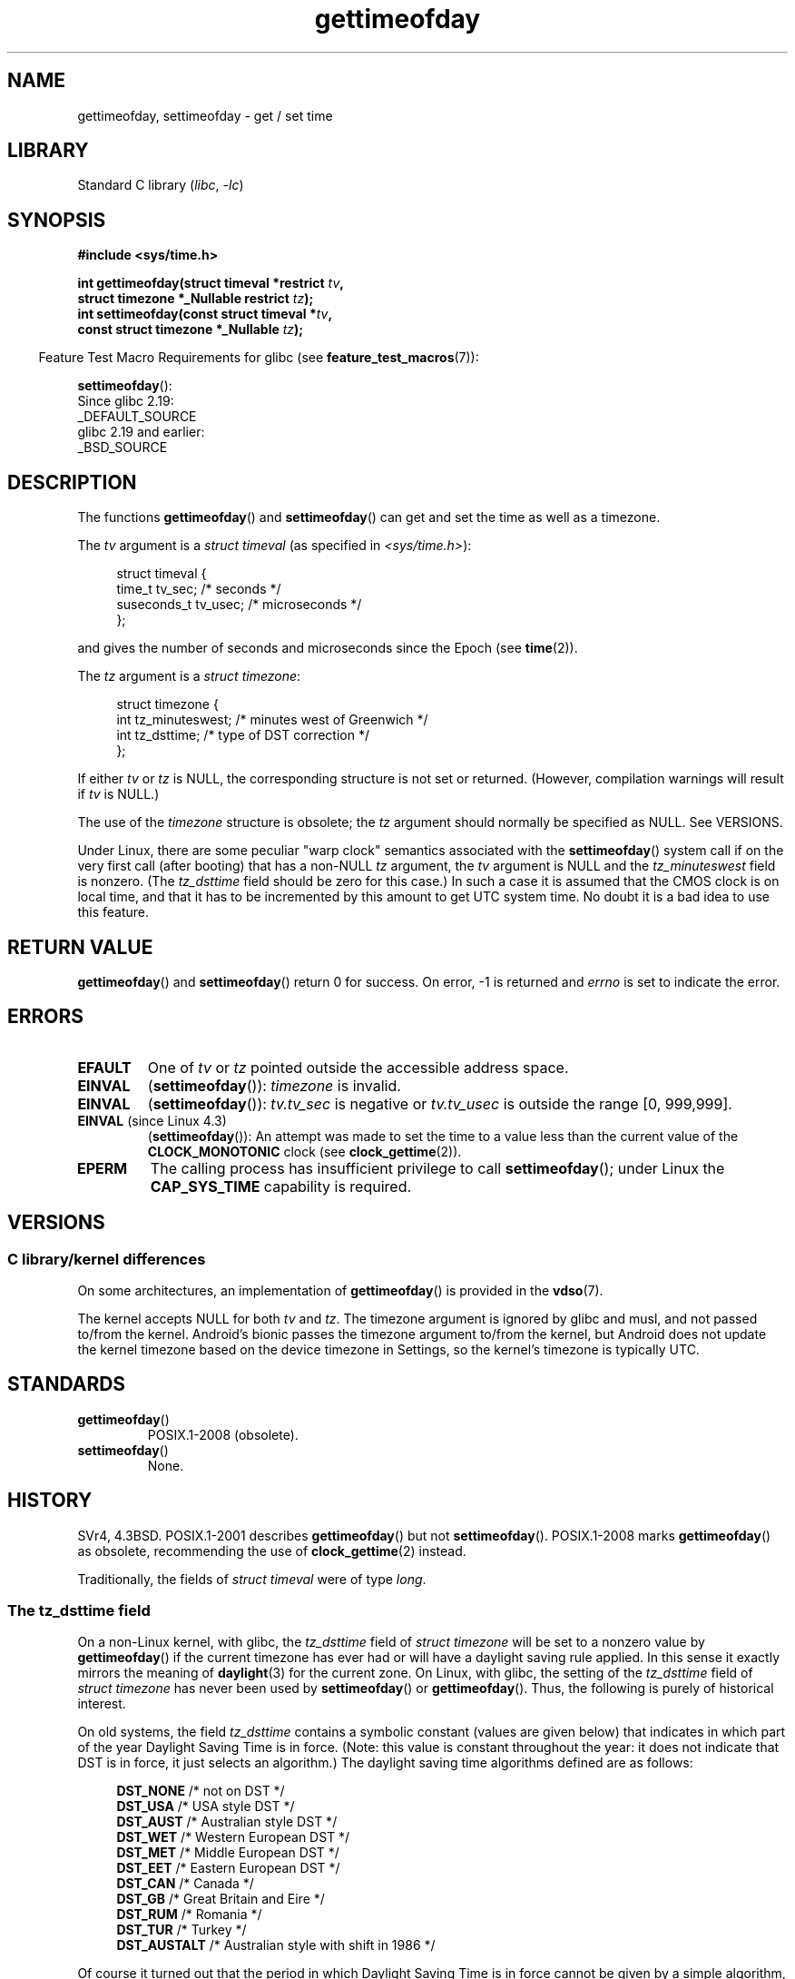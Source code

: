.\" Copyright, The authors of the Linux man-pages project
.\"
.\" SPDX-License-Identifier: Linux-man-pages-copyleft
.\"
.TH gettimeofday 2 (date) "Linux man-pages (unreleased)"
.SH NAME
gettimeofday, settimeofday \- get / set time
.SH LIBRARY
Standard C library
.RI ( libc ,\~ \-lc )
.SH SYNOPSIS
.nf
.B #include <sys/time.h>
.P
.BI "int gettimeofday(struct timeval *restrict " tv ,
.BI "                 struct timezone *_Nullable restrict " tz );
.BI "int settimeofday(const struct timeval *" tv ,
.BI "                 const struct timezone *_Nullable " tz );
.fi
.P
.RS -4
Feature Test Macro Requirements for glibc (see
.BR feature_test_macros (7)):
.RE
.P
.BR settimeofday ():
.nf
    Since glibc 2.19:
        _DEFAULT_SOURCE
    glibc 2.19 and earlier:
        _BSD_SOURCE
.fi
.SH DESCRIPTION
The functions
.BR gettimeofday ()
and
.BR settimeofday ()
can get and set the time as well as a timezone.
.P
The
.I tv
argument is a
.I struct timeval
(as specified in
.IR <sys/time.h> ):
.P
.in +4n
.EX
struct timeval {
    time_t      tv_sec;     /* seconds */
    suseconds_t tv_usec;    /* microseconds */
};
.EE
.in
.P
and gives the number of seconds and microseconds since the Epoch (see
.BR time (2)).
.P
The
.I tz
argument is a
.IR "struct timezone" :
.P
.in +4n
.EX
struct timezone {
    int tz_minuteswest;     /* minutes west of Greenwich */
    int tz_dsttime;         /* type of DST correction */
};
.EE
.in
.P
If either
.I tv
or
.I tz
is NULL, the corresponding structure is not set or returned.
.\" FIXME . The compilation warning looks to be going away in glibc 2.17
.\" see glibc commit 4b7634a5e03b0da6f8875de9d3f74c1cf6f2a6e8
(However, compilation warnings will result if
.I tv
is NULL.)
.\" The following is covered under EPERM below:
.\" .P
.\" Only the superuser may use
.\" .BR settimeofday ().
.P
The use of the
.I timezone
structure is obsolete; the
.I tz
argument should normally be specified as NULL.
See VERSIONS.
.P
Under Linux, there are some peculiar "warp clock" semantics associated
with the
.BR settimeofday ()
system call if on the very first call (after booting)
that has a non-NULL
.I tz
argument, the
.I tv
argument is NULL and the
.I tz_minuteswest
field is nonzero.
(The
.I tz_dsttime
field should be zero for this case.)
In such a case it is assumed that the CMOS clock
is on local time, and that it has to be incremented by this amount
to get UTC system time.
No doubt it is a bad idea to use this feature.
.SH RETURN VALUE
.BR gettimeofday ()
and
.BR settimeofday ()
return 0 for success.
On error, \-1 is returned and
.I errno
is set to indicate the error.
.SH ERRORS
.TP
.B EFAULT
One of
.I tv
or
.I tz
pointed outside the accessible address space.
.TP
.B EINVAL
.RB ( settimeofday ()):
.I timezone
is invalid.
.TP
.B EINVAL
.RB ( settimeofday ()):
.I tv.tv_sec
is negative or
.I tv.tv_usec
is outside the range [0, 999,999].
.TP
.BR EINVAL " (since Linux 4.3)"
.\" commit e1d7ba8735551ed79c7a0463a042353574b96da3
.RB ( settimeofday ()):
An attempt was made to set the time to a value less than
the current value of the
.B CLOCK_MONOTONIC
clock (see
.BR clock_gettime (2)).
.TP
.B EPERM
The calling process has insufficient privilege to call
.BR settimeofday ();
under Linux the
.B CAP_SYS_TIME
capability is required.
.SH VERSIONS
.SS C library/kernel differences
On some architectures, an implementation of
.BR gettimeofday ()
is provided in the
.BR vdso (7).
.P
The kernel accepts NULL for both
.I tv
and
.IR tz .
The timezone argument is ignored by glibc and musl,
and not passed to/from the kernel.
Android's bionic passes the timezone argument to/from the kernel,
but Android does not update the kernel timezone
based on the device timezone in Settings,
so the kernel's timezone is typically UTC.
.SH STANDARDS
.TP
.BR gettimeofday ()
POSIX.1-2008 (obsolete).
.TP
.BR settimeofday ()
None.
.SH HISTORY
SVr4, 4.3BSD.
POSIX.1-2001 describes
.BR gettimeofday ()
but not
.BR settimeofday ().
POSIX.1-2008 marks
.BR gettimeofday ()
as obsolete, recommending the use of
.BR clock_gettime (2)
instead.
.P
Traditionally, the fields of
.I struct timeval
were of type
.IR long .
.\"
.SS The tz_dsttime field
On a non-Linux kernel, with glibc, the
.I tz_dsttime
field of
.I struct timezone
will be set to a nonzero value by
.BR gettimeofday ()
if the current timezone has ever had or will have a daylight saving
rule applied.
In this sense it exactly mirrors the meaning of
.BR daylight (3)
for the current zone.
On Linux, with glibc, the setting of the
.I tz_dsttime
field of
.I struct timezone
has never been used by
.BR settimeofday ()
or
.BR gettimeofday ().
.\" it has not
.\" been and will not be supported by libc or glibc.
.\" Each and every occurrence of this field in the kernel source
.\" (other than the declaration) is a bug.
Thus, the following is purely of historical interest.
.P
On old systems, the field
.I tz_dsttime
contains a symbolic constant (values are given below)
that indicates in which part of the year Daylight Saving Time
is in force.
(Note: this value is constant throughout the year:
it does not indicate that DST is in force, it just selects an
algorithm.)
The daylight saving time algorithms defined are as follows:
.P
.in +4n
.EX
\f[B]DST_NONE\f[]     /* not on DST */
\f[B]DST_USA\f[]      /* USA style DST */
\f[B]DST_AUST\f[]     /* Australian style DST */
\f[B]DST_WET\f[]      /* Western European DST */
\f[B]DST_MET\f[]      /* Middle European DST */
\f[B]DST_EET\f[]      /* Eastern European DST */
\f[B]DST_CAN\f[]      /* Canada */
\f[B]DST_GB\f[]       /* Great Britain and Eire */
\f[B]DST_RUM\f[]      /* Romania */
\f[B]DST_TUR\f[]      /* Turkey */
\f[B]DST_AUSTALT\f[]  /* Australian style with shift in 1986 */
.EE
.in
.P
Of course it turned out that the period in which
Daylight Saving Time is in force cannot be given
by a simple algorithm, one per country; indeed,
this period is determined by unpredictable political
decisions.
So this method of representing timezones
has been abandoned.
.SH NOTES
The time returned by
.BR gettimeofday ()
.I is
affected by discontinuous jumps in the system time
(e.g., if the system administrator manually changes the system time).
If you need a monotonically increasing clock, see
.BR clock_gettime (2).
.P
Macros for operating on
.I timeval
structures are described in
.BR timeradd (3).
.SH SEE ALSO
.BR date (1),
.BR adjtimex (2),
.BR clock_gettime (2),
.BR time (2),
.BR ctime (3),
.BR ftime (3),
.BR timeradd (3),
.BR capabilities (7),
.BR time (7),
.BR vdso (7),
.BR hwclock (8)
